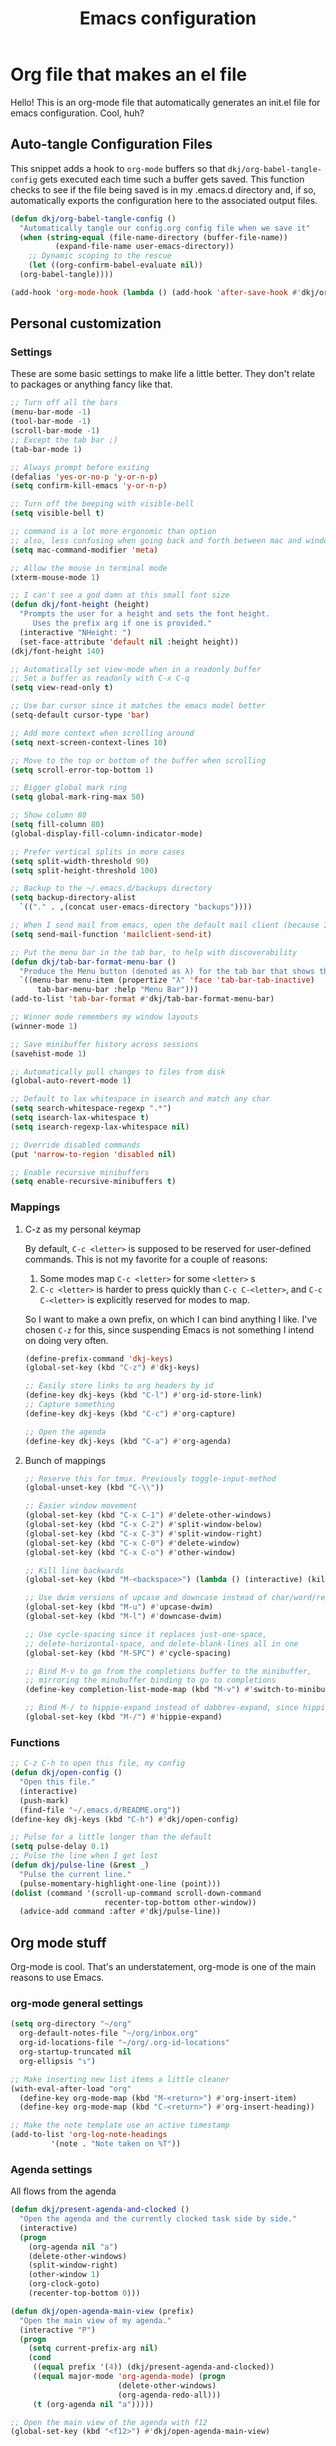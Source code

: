 #+title: Emacs configuration
#+PROPERTY: header-args:emacs-lisp :tangle ./init.el :mkdirp yes

* Org file that makes an el file

Hello! This is an org-mode file that automatically generates an init.el file for emacs configuration. Cool, huh?

** Auto-tangle Configuration Files

This snippet adds a hook to =org-mode= buffers so that =dkj/org-babel-tangle-config= gets executed each time such a buffer gets saved.  This function checks to see if the file being saved is in my .emacs.d directory and, if so, automatically exports the configuration here to the associated output files.

#+begin_src emacs-lisp
  (defun dkj/org-babel-tangle-config ()
    "Automatically tangle our config.org config file when we save it"
    (when (string-equal (file-name-directory (buffer-file-name))
			(expand-file-name user-emacs-directory))
      ;; Dynamic scoping to the rescue
      (let ((org-confirm-babel-evaluate nil))
	(org-babel-tangle))))

  (add-hook 'org-mode-hook (lambda () (add-hook 'after-save-hook #'dkj/org-babel-tangle-config)))
#+end_src

** Personal customization
*** Settings

These are some basic settings to make life a little better. They don't relate to packages or anything fancy like that.

#+begin_src emacs-lisp
  ;; Turn off all the bars
  (menu-bar-mode -1)
  (tool-bar-mode -1)
  (scroll-bar-mode -1)
  ;; Except the tab bar ;)
  (tab-bar-mode 1)

  ;; Always prompt before exiting
  (defalias 'yes-or-no-p 'y-or-n-p)
  (setq confirm-kill-emacs 'y-or-n-p)

  ;; Turn off the beeping with visible-bell
  (setq visible-bell t)

  ;; command is a lot more ergonomic than option
  ;; also, less confusing when going back and forth between mac and windows
  (setq mac-command-modifier 'meta)

  ;; Allow the mouse in terminal mode
  (xterm-mouse-mode 1)

  ;; I can't see a god damn at this small font size
  (defun dkj/font-height (height)
    "Prompts the user for a height and sets the font height.
       Uses the prefix arg if one is provided."
    (interactive "NHeight: ")
    (set-face-attribute 'default nil :height height))
  (dkj/font-height 140)

  ;; Automatically set view-mode when in a readonly buffer
  ;; Set a buffer as readonly with C-x C-q
  (setq view-read-only t)

  ;; Use bar cursor since it matches the emacs model better
  (setq-default cursor-type 'bar)

  ;; Add more context when scrolling around
  (setq next-screen-context-lines 10)

  ;; Move to the top or bottom of the buffer when scrolling
  (setq scroll-error-top-bottom 1)

  ;; Bigger global mark ring
  (setq global-mark-ring-max 50)

  ;; Show column 80
  (setq fill-column 80)
  (global-display-fill-column-indicator-mode)

  ;; Prefer vertical splits in more cases
  (setq split-width-threshold 90)
  (setq split-height-threshold 100)

  ;; Backup to the ~/.emacs.d/backups directory
  (setq backup-directory-alist
	`(("." . ,(concat user-emacs-directory "backups"))))

  ;; When I send mail from emacs, open the default mail client (because I haven't set up sending mail from emacs yet).
  (setq send-mail-function 'mailclient-send-it)

  ;; Put the menu bar in the tab bar, to help with discoverability
  (defun dkj/tab-bar-format-menu-bar ()
    "Produce the Menu button (denoted as λ) for the tab bar that shows the menu bar."
    `((menu-bar menu-item (propertize "λ" 'face 'tab-bar-tab-inactive)
		tab-bar-menu-bar :help "Menu Bar")))
  (add-to-list 'tab-bar-format #'dkj/tab-bar-format-menu-bar)

  ;; Winner mode remembers my window layouts
  (winner-mode 1)

  ;; Save minibuffer history across sessions
  (savehist-mode 1)

  ;; Automatically pull changes to files from disk
  (global-auto-revert-mode 1)

  ;; Default to lax whitespace in isearch and match any char
  (setq search-whitespace-regexp ".*")
  (setq isearch-lax-whitespace t)
  (setq isearch-regexp-lax-whitespace nil)

  ;; Override disabled commands
  (put 'narrow-to-region 'disabled nil)

  ;; Enable recursive minibuffers
  (setq enable-recursive-minibuffers t)
#+end_src

*** Mappings

**** C-z as my personal keymap

By default, =C-c <letter>= is supposed to be reserved for user-defined commands.
This is not my favorite for a couple of reasons:
1. Some modes map =C-c <letter>= for some =<letter>= s
2. =C-c <letter>= is harder to press quickly than =C-c C-<letter>=, and =C-c C-<letter>= is explicitly reserved for modes to map.

So I want to make a own prefix, on which I can bind anything I like.
I've chosen =C-z= for this, since suspending Emacs is not something I intend on doing very often.

#+begin_src emacs-lisp
  (define-prefix-command 'dkj-keys)
  (global-set-key (kbd "C-z") #'dkj-keys)

  ;; Easily store links to org headers by id
  (define-key dkj-keys (kbd "C-l") #'org-id-store-link)
  ;; Capture something
  (define-key dkj-keys (kbd "C-c") #'org-capture)

  ;; Open the agenda
  (define-key dkj-keys (kbd "C-a") #'org-agenda)
#+end_src

**** Bunch of mappings

#+begin_src emacs-lisp
  ;; Reserve this for tmux. Previously toggle-input-method
  (global-unset-key (kbd "C-\\"))

  ;; Easier window movement
  (global-set-key (kbd "C-x C-1") #'delete-other-windows)
  (global-set-key (kbd "C-x C-2") #'split-window-below)
  (global-set-key (kbd "C-x C-3") #'split-window-right)
  (global-set-key (kbd "C-x C-0") #'delete-window)
  (global-set-key (kbd "C-x C-o") #'other-window)

  ;; Kill line backwards
  (global-set-key (kbd "M-<backspace>") (lambda () (interactive) (kill-line 0)))

  ;; Use dwim versions of upcase and downcase instead of char/word/region-specific verions
  (global-set-key (kbd "M-u") #'upcase-dwim)
  (global-set-key (kbd "M-l") #'downcase-dwim)

  ;; Use cycle-spacing since it replaces just-one-space,
  ;; delete-horizontal-space, and delete-blank-lines all in one
  (global-set-key (kbd "M-SPC") #'cycle-spacing)

  ;; Bind M-v to go from the completions buffer to the minibuffer,
  ;; mirroring the minubuffer binding to go to completions
  (define-key completion-list-mode-map (kbd "M-v") #'switch-to-minibuffer)

  ;; Bind M-/ to hippie-expand instead of dabbrev-expand, since hippie does the same but more
  (global-set-key (kbd "M-/") #'hippie-expand)
#+end_src

*** Functions

#+begin_src emacs-lisp
  ;; C-z C-h to open this file, my config
  (defun dkj/open-config ()
    "Open this file."
    (interactive)
    (push-mark)
    (find-file "~/.emacs.d/README.org"))
  (define-key dkj-keys (kbd "C-h") #'dkj/open-config)

  ;; Pulse for a little longer than the default
  (setq pulse-delay 0.1)
  ;; Pulse the line when I get lost
  (defun dkj/pulse-line (&rest _)
    "Pulse the current line."
    (pulse-momentary-highlight-one-line (point)))
  (dolist (command '(scroll-up-command scroll-down-command
				       recenter-top-bottom other-window))
    (advice-add command :after #'dkj/pulse-line))
#+end_src
 
** Org mode stuff

Org-mode is cool. That's an understatement, org-mode is one of the main reasons to use Emacs.

*** org-mode general settings

#+begin_src emacs-lisp
  (setq org-directory "~/org"
	org-default-notes-file "~/org/inbox.org"
	org-id-locations-file "~/org/.org-id-locations"
	org-startup-truncated nil
	org-ellipsis "↴")

  ;; Make inserting new list items a little cleaner
  (with-eval-after-load "org"
    (define-key org-mode-map (kbd "M-<return>") #'org-insert-item)
    (define-key org-mode-map (kbd "C-<return>") #'org-insert-heading))

  ;; Make the note template use an active timestamp
  (add-to-list 'org-log-note-headings
	       '(note . "Note taken on %T"))
#+end_src

*** Agenda settings
:PROPERTIES:
:ID:       C0A40428-DE44-44F5-8FA0-D01458CB2DBF
:END:

All flows from the agenda

#+begin_src emacs-lisp
  (defun dkj/present-agenda-and-clocked ()
    "Open the agenda and the currently clocked task side by side."
    (interactive)
    (progn
      (org-agenda nil "a")
      (delete-other-windows)
      (split-window-right)
      (other-window 1)
      (org-clock-goto)
      (recenter-top-bottom 0)))

  (defun dkj/open-agenda-main-view (prefix)
    "Open the main view of my agenda."
    (interactive "P")
    (progn
      (setq current-prefix-arg nil)
      (cond
       ((equal prefix '(4)) (dkj/present-agenda-and-clocked))
       ((equal major-mode 'org-agenda-mode) (progn
					      (delete-other-windows)
					      (org-agenda-redo-all)))
       (t (org-agenda nil "a")))))

  ;; Open the main view of the agenda with f12
  (global-set-key (kbd "<f12>") #'dkj/open-agenda-main-view)


  ;; ~/org for agenda and refile settings
  (setq org-agenda-files '("~/org")
	org-refile-targets '((nil :maxlevel . 9) (org-agenda-files :maxlevel . 9))
	org-outline-path-complete-in-steps nil
	org-refile-use-outline-path 'file
	org-agenda-span 'day)

  ;; Open my custom agenda view
  (setq org-agenda-custom-commands '(("n"
				      "Day agenda and all TODOs"
				      ((agenda #1="")
				       (alltodo #1#)))))

  ;; Agenda sorting order
  (setq org-agenda-sorting-strategy '((agenda time-up todo-state-down category-keep)
				      (todo todo-state-down category-keep)
				      (tags priority-down category-keep)
				      (search category-keep)))
  ;; Agenda clockreport settings
  (setq org-agenda-clockreport-parameter-plist '(:link t :maxlevel 4 :tags t))

  (defun dkj/format-n-breadcrumbs (n)
    "Formats the top n headers for an org item for my agenda."
    (let* ((breadcrumbs (org-get-outline-path))
	   (first-n (seq-subseq breadcrumbs
				0
				(min n
				     (length breadcrumbs)))))
      (format "%-25.25s" (if first-n
			     (string-join first-n ">")
			   ""))))

  ;; Number of breadcrumbs to format into my agenda prefix
  (setq breadcrumbs-to-format 2)
  ;; Set prefix to use top level header instead of file name in todo list
  (setq org-agenda-prefix-format
	'((agenda . " %i %(dkj/format-n-breadcrumbs breadcrumbs-to-format) %?-12t% s")
	  (todo . " %i %(dkj/format-n-breadcrumbs breadcrumbs-to-format) ")
	  (tags . " %i %-12:c")
	  (search . " %i %-12:c")))

  ;; Remap h (org-agenda-holidays) to org-revert-all-org-buffers
  (with-eval-after-load "org"
    (define-key org-agenda-mode-map (kbd "h") #'org-revert-all-org-buffers))


#+end_src

*** Todo settings

#+begin_src emacs-lisp
  (setq org-todo-keywords
	'((sequence "TODO(t!)" "NEXT(n!)" "|" "DONE(d!)")
	  (sequence "|" "CANCELED(c!)")
	  (sequence "HABIT(h!)" "|" "DONE(d!)"))
	org-clock-into-drawer t
	org-log-into-drawer t)

  ;; Set :STYLE: habit for HABIT todos
  (defun dkj/org-set-habit ()
    (interactive)
    (when (equal (org-get-todo-state) "HABIT")
      (org-set-property "STYLE" "habit")))
  (add-hook 'org-after-todo-state-change-hook #'dkj/org-set-habit)
#+end_src

*** Capture templates

Quick cap

#+begin_src emacs-lisp
  (setq org-capture-templates
	(quote (("t" "Todo" entry (file "~/org/inbox.org")
		 "* TODO %?\n%U\n%a\n" :clock-in t :clock-resume t)
		("m" "Meeting" entry (file+datetree "~/org/meetings.org")
		 "* %? :MEETING:\n%U\n" :clock-in t :clock-resume t)
		("i" "Interrupt" entry (file+datetree "~/org/journal.org")
		 "* %? :INTERRUPT:\n%U\n" :clock-in t :clock-resume t)
		("j" "Journal" entry (file+datetree "~/org/journal.org")
		 "* %? :JOURNAL:\n%U\n" :clock-in t :clock-resume t)
		("s" "Day story" entry (file+datetree "~/org/stories.org")
		 "* %? \n%U\n" :clock-in t :clock-resume t))))
#+end_src

*** Clock settings

Use org-mode to clock time spent on things.
Estimate time before starting tasks.
Get better at estimation through iteration.
Etc...
Largely taken from / inspired by http://doc.norang.ca/org-mode.html#Clocking

#+begin_src emacs-lisp
  ;; Show lot of clocking history so it's easy to pick items off the C-z C-i list
  (setq org-clock-history-length 25)
  ;; Resume clocking task on clock-in if the clock is open
  (setq org-clock-in-resume t)
  ;; Sometimes I change tasks I'm clocking quickly - this removes clocked tasks with 0:00 duration
  (setq org-clock-out-remove-zero-time-clocks t)
  ;; Save the running clock and all clock history when exiting Emacs, load it on startup
  (setq org-clock-persist t)
  ;; Set clock duration format to never aggregate up to days
  (setq org-duration-format (quote h:mm))

  ;; Define things that show up as issues in clock check (v c in org-agenda)
  ;; Only thing I've changed is lowering the default max-gap from 5 minutes to 1
  ;; and lowering the default max-duration from 10 hours to 5 hours.
  (setq org-agenda-clock-consistency-checks '(:max-duration "5:00"
							    :min-duration 0
							    :max-gap "0:01"
							    :gap-ok-around
							    ("4:00")
							    :default-face
							    ((:background "DarkRed")
							     (:foreground "white"))
							    :overlap-face nil
							    :gap-face nil
							    :no-end-time-face nil
							    :long-face nil
							    :short-face nil))

  (defun dkj/global-clock-in ()
    (interactive)
    (org-clock-in '(4)))
  (define-key dkj-keys (kbd "C-i") #'dkj/global-clock-in)
#+end_src

*** Export defaults

The export options are detailed [[https://orgmode.org/manual/Export-Settings.html][here]].
Use defaults that make sense for me.

#+begin_src emacs-lisp
  (setq org-export-with-sub-superscripts nil
	org-export-with-section-numbers nil
	org-export-with-toc nil
	org-export-headline-levels 10)
#+end_src

*** Markdown export

Markdown is still useful, so we need a backend to export to it.

#+begin_src emacs-lisp
  (setq org-export-backends '(ascii html icalendar latex md odt))
#+end_src

*** Org execute other languages inline

With C-c C-c

#+begin_src emacs-lisp
  (org-babel-do-load-languages
   'org-babel-load-languages
   '(
     (python . t)
     ))

  (setq org-babel-python-command "python3")
#+end_src

** Packages
*** Using packages

Packages are hip and cool and emacs is pretty good at using them.

#+begin_src emacs-lisp
  ;; Initialize package sources
  (require 'package)
  (setq package-archives '(("melpa" . "https://melpa.org/packages/")
			   ("org" . "https://orgmode.org/elpa/")
			   ("elpa" . "https://elpa.gnu.org/packages/")))
  (package-initialize)

  ;; Initialize use-package on non-Linux platforms
  (unless (package-installed-p 'use-package)
    (package-refresh-contents)
    (package-install 'use-package))

  (require 'use-package)
  (setq use-package-always-ensure t)
#+end_src

**** Automatic Package Updates

The auto-package-update package helps us keep our Emacs packages up to date!  It will prompt you after a certain number of days either at startup or at a specific time of day to remind you to update your packages.

You can also use =M-x auto-package-update-now= to update right now!

#+begin_src emacs-lisp
  (use-package auto-package-update
    :custom
    (auto-package-update-interval 7)
    (auto-package-update-prompt-before-update t)
    (auto-package-update-hide-results t)
    :config
    (auto-package-update-maybe)
    (auto-package-update-at-time "09:00"))
#+end_src

*** Which-key

[[https://github.com/justbur/emacs-which-key][which-key]] is a package which describes available key bindings interactively. If you use a binding which prefixes other bindings and then wait, it will pop up a small buffer with the available follow ups.

#+begin_src emacs-lisp
  (use-package which-key
    :config
    (which-key-mode))
#+end_src

*** Terminal fixes

**** term-keys

Terminal emacs is hell.
When we have to use it, [[https://github.com/CyberShadow/term-keys][term-keys]] helps.

#+begin_src emacs-lisp
  (when (not (display-graphic-p))
    (add-to-list 'package-archives
		 '("cselpa" . "https://elpa.thecybershadow.net/packages/"))
    (use-package term-keys
      :config
      (term-keys-mode t)))
#+end_src

**** Clipetty mode

[[https://github.com/spudlyo/clipetty][Clipetty]] is a minor mode that makes copying from terminal emacs and pasting in other applications work better.

#+begin_src emacs-lisp
  (when (not (display-graphic-p))
    (use-package clipetty
      :ensure t
      :hook (after-init . global-clipetty-mode)))
#+end_src

*** Pretty colors

#+begin_src emacs-lisp
  ;; Themes that I like to have available
  (use-package gruvbox-theme)
  (use-package material-theme)

  ;; Light and dark themes I'm using currently
  (setq dkj/theme-light 'modus-operandi)
  (setq dkj/theme-dark 'modus-vivendi)

  ;; Function to swap between light and dark theme
  (defun dkj/swap-themes ()
    (interactive)
    (let ((current-theme (car custom-enabled-themes)))
      (mapc #'disable-theme custom-enabled-themes)
      (load-theme (cond
		   ((eq current-theme dkj/theme-light) dkj/theme-dark)
		   ((eq current-theme dkj/theme-dark) dkj/theme-light))
		  t)))

  ;; Bind swapping between light and dark theme to "C-z C-\"
  (define-key dkj-keys (kbd "C-\\") #'dkj/swap-themes)

  ;; Default to dark theme
  (load-theme dkj/theme-dark t)
#+end_src

*** Dot-mode

~dot-mode~ gives us a function similar to Vim's ~.~, which replays the last sequence of edits.

#+begin_src emacs-lisp
  (use-package dot-mode
    :config
    (dot-mode 1)
    (global-dot-mode 1))

  ;; Remap the default dot-mode bindings to not conflict with my Embark bindings
  (with-eval-after-load "dot-mode"
    (define-key dot-mode-map (kbd "C-.") nil)
    (define-key dot-mode-map (kbd "C-M-.") nil)
    (define-key dot-mode-map (kbd "C-c .") nil)
    (define-key dot-mode-map (kbd "C-x C-z") #'dot-mode-execute)
    (define-key dot-mode-map (kbd "C-x C-M-z") #'dot-mode-override)
    (define-key dot-mode-map (kbd "C-z C-z") #'dot-mode-copy-to-last-kbd-macro))
#+end_src

*** Magit

[[https://github.com/magit/magit][Magit]] is a git frontend. People really like it. I'm used to fugitive. Anyway, this is Emacs, so we use Magit.

#+begin_src emacs-lisp
  (use-package magit)
#+end_src

*** Vertico

Vertico is a vertical completing-read interface. It's pretty much the same as fido-vertical-mode, which is built in now, but it's more performant.

#+begin_src emacs-lisp
  ;; Enable vertico
  (use-package vertico
    :init
    (vertico-mode)

    ;; Different scroll margin
    ;; (setq vertico-scroll-margin 0)

    ;; Show more candidates
    ;; (setq vertico-count 20)

    ;; Grow and shrink the Vertico minibuffer
    ;; (setq vertico-resize t)

    ;; Optionally enable cycling for `vertico-next' and `vertico-previous'.
    ;; (setq vertico-cycle t)
    )
#+end_src

*** Orderless

Orderless completion.

#+begin_src emacs-lisp
  (use-package orderless
    :init
    (setq completion-styles '(orderless initials basic)
	  completion-category-defaults nil
	  completion-category-overrides '((file (styles partial-completion)))))
#+end_src

*** Marginalia

[[https://github.com/minad/marginalia][Marginalia]] adds more context to minibuffer completions.

#+begin_src emacs-lisp
  (use-package marginalia
    :ensure t
    :config
    (marginalia-mode)
    :bind
    (:map minibuffer-local-map
	  ("M-A" . marginalia-cycle)))
#+end_src

*** Embark

[[https://github.com/oantolin/embark][Embark]] is a right-click menu for the keyboard.

#+begin_src emacs-lisp
  (use-package embark
    :ensure t
    :bind
    (("C-." . embark-act)         ;; pick some comfortable binding
     ("C-;" . embark-dwim)        ;; good alternative: M-.
     ("C-h B" . embark-bindings)) ;; alternative for `describe-bindings'
    :init
    ;; Optionally replace the key help with a completing-read interface
    (setq prefix-help-command #'embark-prefix-help-command)
    ;; Use the minimal indicator instead of the default mixed indicator
    (setq embark-indicators '(embark-minimal-indicator embark-highlight-indicator embark-isearch-highlight-indicator))
    :config
    ;; Hide the mode line of the Embark live/completions buffers
    (add-to-list 'display-buffer-alist
		 '("\\`\\*Embark Collect \\(Live\\|Completions\\)\\*"
		   nil
		   (window-parameters (mode-line-format . none)))))
#+end_src

*** Language support

Packages for configuring support of various computer languages

**** Markdown

In emacs we want to mostly write [[Org mode stuff][org-mode]] when it comes to markup languages. Still, markdown is useful.

#+begin_src emacs-lisp
  (use-package markdown-mode)
#+end_src

**** Racket

[[https://www.racket-mode.com/][racket-mode]] is so good dude. I can't go back to vim.

#+begin_src emacs-lisp
  (use-package racket-mode)
#+end_src

**** Godot engine

GDScript mode!

#+begin_src emacs-lisp
  (use-package gdscript-mode)
#+end_src

*** Anki editor

Write anki cards in org mode and sync them to Anki.
Why not use ~org-drill~ or similar?
It's most convenient to review cards on my phone, and there's no good phone app for ~org-drill~.
The Anki apps are great.

#+begin_src emacs-lisp
  (use-package anki-editor)

  ;; Create a named command for inserting a hiragana from the clipbard
  (fset 'dkj/anki-insert-hiragana-from-clipboard
	(kmacro-lambda-form [?\M-x ?a ?n ?k ?i ?- ?e ?d ?i ?t ?o ?r ?- ?i ?n ?d ?e ?r backspace backspace backspace ?s ?e ?r ?t ?- ?n ?o ?t ?e return ?b ?a ?s ?i ?c ?  ?a ?n ?d ?  ?r ?e return ?\C-y return M-S-left ?\C-c ?\C-n ?\C-e return ?\C-y ?\C-n ?\C-e return] 0 "%d"))
#+end_src

** Load other files
I like to keep everything in one file, but sometimes stuff needs to go in other files for cleanliness or confidentiality.

#+begin_src emacs-lisp
  ;; Load customize stuff
  (setq custom-file (concat user-emacs-directory "custom.el"))
  (when (file-exists-p custom-file)
    (load custom-file))

  ;; Load Google stuff if it exists
  (let ((googel (concat user-emacs-directory "google.el")))
    (when (file-exists-p googel)
      (load googel)))

  ;; Load non-Google stuff if it exists
  (let ((noogel (concat user-emacs-directory "noogle.el")))
    (when (file-exists-p noogel)
      (load noogel)))
#+end_src
